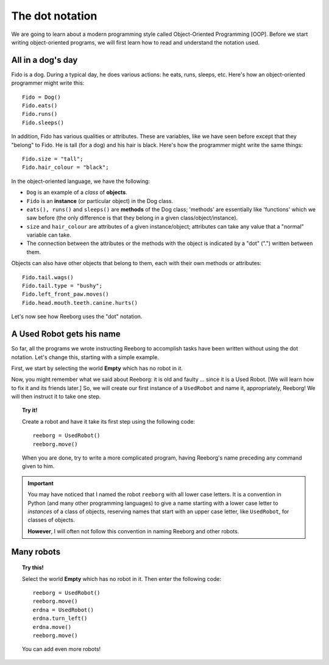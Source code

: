 The dot notation
================

We are going to learn about a modern programming style called
Object-Oriented Programming [OOP].  
Before we start writing object-oriented programs,
we will first learn how to read and understand the notation used.

All in a dog's day
------------------

Fido is a dog. During a typical day, he does various actions: he eats,
runs, sleeps, etc. Here's how an object-oriented programmer might write
this::

    Fido = Dog()
    Fido.eats()
    Fido.runs()
    Fido.sleeps()

In addition, Fido has various qualities or attributes. These are
variables, like we have seen before except that they "belong" to Fido.
He is tall (for a dog) and his hair is black. Here's how the programmer
might write the same things::

    Fido.size = "tall";
    Fido.hair_colour = "black";

In the object-oriented language, we have the following:

-  ``Dog`` is an example of a *class* of **objects**.
-  ``Fido`` is an **instance** (or particular object) in the Dog class.
-  ``eats(), runs()`` and ``sleeps()`` are **methods** of the Dog class;
   'methods' are essentially like 'functions' which we saw before (the
   only difference is that they belong in a given
   class/object/instance).
-  ``size`` and ``hair_colour`` are attributes of a given
   instance/object; attributes can take any value that a "normal"
   variable can take.
-  The connection between the attributes or the methods with the object
   is indicated by a "dot" (".") written between them.

Objects can also have other objects that belong to them, each with their
own methods or attributes::

    Fido.tail.wags()
    Fido.tail.type = "bushy";
    Fido.left_front_paw.moves()
    Fido.head.mouth.teeth.canine.hurts()

Let's now see how Reeborg uses the "dot" notation.

A Used Robot gets his name
--------------------------

So far, all the programs we wrote instructing Reeborg to accomplish
tasks have been written without using the dot notation. Let's change
this, starting with a simple example.

First, we start by selecting the world **Empty** which has no robot in it.

Now, you might remember what we said about Reeborg: it is old and faulty
... since it is a Used Robot. [We will learn how to fix it and its
friends later.] So, we will create our first instance of a ``UsedRobot``
and name it, appropriately, Reeborg! We will then instruct it to take
one step.

.. topic:: Try it!

   Create a robot and have it take its first step using the following code::

      reeborg = UsedRobot()
      reeborg.move()
   
   When you are done, try to write a more complicated program, having Reeborg's
   name preceding any command given to him.

.. important::

   You may have noticed that I named the robot ``reeborg`` with all lower case
   letters.  It is a convention in Python (and many other programming languages)
   to give a name starting with a lower case letter to *instances* of a class of objects,
   reserving names that start with an upper case letter, like ``UsedRobot``, for
   classes of objects.
   
   **However**, I will often not follow this convention in naming Reeborg and 
   other robots.
   
Many robots
-----------
   
.. topic:: Try this!

   Select the world **Empty** which has no robot in it.  Then enter the following
   code::
   
       reeborg = UsedRobot()
       reeborg.move()
       erdna = UsedRobot()
       erdna.turn_left()
       erdna.move()
       reeborg.move()
    
   You can add even more robots!
